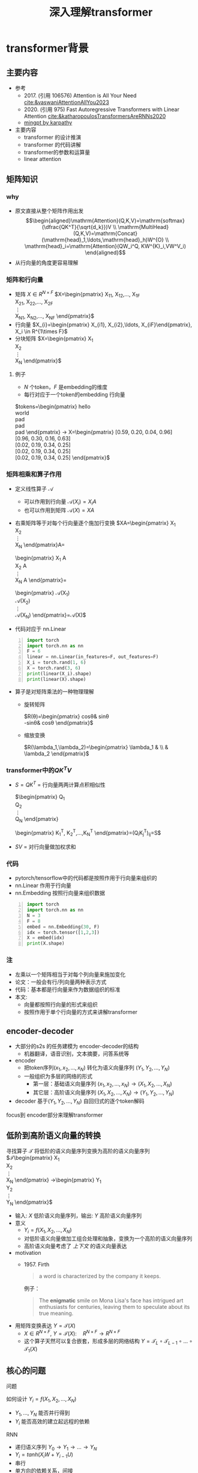 #+TITLE: 深入理解transformer
* transformer背景
** 主要内容
- 参考
  + 2017. (引用 106576) Attention is All Your Need
     [[cite:&vaswaniAttentionAllYou2023]]
  + 2020. (引用 975)
     Fast Autoregressive Transformers with Linear Attention
     [[cite:&katharopoulosTransformersAreRNNs2020]]
  + [[https://github.com/karpathy/minGPT/tree/master/mingpt][mingpt by karpathy]]
- 主要内容
  + transformer 的设计推演
  + transformer 的代码讲解
  + transformer的参数和运算量
  + linear attention
** 矩阵知识
*** why
- 原文直接从整个矩阵作用出发
   $$\begin{aligned}\mathrm{Attention}(Q,K,V)=\mathrm{softmax}(\dfrac{QK^T}{\sqrt{d_k}})V \\ \mathrm{MultiHead}(Q,K,V)=\mathrm{Concat}(\mathrm{head}_1,\ldots,\mathrm{head}_h)W^{O} \\
   \mathrm{head}_i=\mathrm{Attention}(QW_i^Q, KW^{K}_i,VW^V_i)
   \end{aligned}$$
- 从行向量的角度更容易理解
*** 矩阵和行向量
- 矩阵
   $X\in R^{N\times F}$ 
   $X=\begin{pmatrix}
     X_{11}, X_{12},\ldots, X_{1F} \\
     X_{21}, X_{22},\ldots, X_{2F} \\
     \vdots\\
     X_{N1}, X_{N2},\ldots, X_{NF} 
     \end{pmatrix}$
- 行向量
   $X_{i}=\begin{pmatrix} X_{i1}, X_{i2},\ldots, X_{iF}\end{pmatrix}, X_i \in R^{1\times F}$
- 分块矩阵
   $X=\begin{pmatrix}
   X_1\\
   X_2\\
   \vdots\\
   X_N
   \end{pmatrix}$
**** 例子
- $N$ 个token，$F$ 是embedding的维度
- 每行对应于一个token的embedding 行向量
$tokens=\begin{pmatrix}
   hello \\
   world \\
   pad \\
   pad \\
   pad 
   \end{pmatrix} 
   \rightarrow X=\begin{pmatrix}
   [0.59, 0.20, 0.04, 0.96] \\
   [0.96, 0.30, 0.16, 0.63] \\
   [0.02, 0.19, 0.34, 0.25] \\
   [0.02, 0.19, 0.34, 0.25] \\
   [0.02, 0.19, 0.34, 0.25] 
   \end{pmatrix}$

*** 矩阵相乘和算子作用
- 定义线性算子 $\mathcal{A}$
  + 可以作用到行向量  $\mathcal{A}(X_i) = X_{i} A$
  + 也可以作用到矩阵  $\mathcal{A}(X) = XA$
- 右乘矩阵等于对每个行向量逐个施加行变换
  $XA=\begin{pmatrix}
  X_1\\
  X_2\\
  \vdots\\
  X_N
  \end{pmatrix}A=
  \begin{pmatrix}
  X_1 A\\
  X_2 A\\
  \vdots\\
  X_N A
  \end{pmatrix}=
  \begin{pmatrix}
  \mathcal{A}(X_1) \\
  \mathcal{A}(X_2) \\
  \vdots\\
  \mathcal{A}(X_N) 
  \end{pmatrix}=\mathcal{A}(X)$
- 代码对应于 nn.Linear
#+begin_src python -n :results output
  import torch
  import torch.nn as nn
  F = 6
  linear = nn.Linear(in_features=F, out_features=F)
  X_i = torch.rand(1, 6)
  X = torch.rand(3, 6)
  print(linear(X_i).shape)
  print(linear(X).shape)
#+end_src   
- 算子是对矩阵乘法的一种物理理解
  + 旋转矩阵
     
     $R(\theta)=\begin{pmatrix}
        cos\theta& sin\theta\\
        -sin\theta& cos\theta
        \end{pmatrix}$
  + 缩放变换
     
     $R(\lambda_1,\lambda_2)=\begin{pmatrix} \lambda_1 & \\
        & \lambda_2  \end{pmatrix}$


*** transformer中的$QK^{T}V$

- $S=QK^T$ = 行向量两两计算点积相似性
   
    $\begin{pmatrix}
    Q_{1}\\
    Q_{2}\\
    \vdots\\
    Q_N
    \end{pmatrix}
    \begin{pmatrix}
    K_{1}^T, K_2^T,\ldots,K_N^T
    \end{pmatrix}=(Q_{i}K_j^T)_{ij}=S$

- $SV$ = 对行向量做加权求和
   
*** 代码
- pytorch/tensorflow中的代码都是按照作用于行向量来组织的
- nn.Linear 作用于行向量
- nn.Embedding 按照行向量来组织数据
#+begin_src python -n :results output
  import torch
  import torch.nn as nn
  N = 3
  F = 8
  embed = nn.Embedding(30, F)
  idx = torch.tensor([1,2,3])
  X = embed(idx)
  print(X.shape)
#+end_src

*** 注
- 左乘以一个矩阵相当于对每个列向量来施加变化
- 论文：一般会有行/列向量两种表示方式
- 代码：基本都是行向量来作为数据组织的标准
- 本文:
  + 向量都按照行向量的形式来组织
  + 按照作用于单个行向量的方式来讲解transformer
** encoder-decoder
- 大部分的s2s 的任务建模为 encoder-decoder的结构
  + 机器翻译，语音识别，文本摘要，问答系统等
- encoder
  + 把token序列$(x_{1}, x_2,\ldots, x_N)$ 转化为语义向量序列 $(Y_{1}, Y_2, \ldots, Y_N)$
  + 一般组织为多层的网络的形式
    + 第一层：基础语义向量序列
        $(x_{1}, x_2,\ldots, x_N)\rightarrow (X_{1}, X_2,\ldots, X_N)$
    + 其它层：高阶语义向量序列
        $(X_{1}, X_2,\ldots, X_N)\rightarrow (Y_{1}, Y_2,\ldots, Y_N)$
- decoder
   基于$(Y_{1}, Y_2, \ldots, Y_N)$ 自回归式的逐个token解码

focus到 encoder部分来理解transformer
** 低阶到高阶语义向量的转换
寻找算子 $\mathcal{T}$ 将低阶的语义向量序列变换为高阶的语义向量序列
  $\mathcal{T}\begin{pmatrix}
   X_1\\
   X_2\\
   \vdots\\
   X_N
   \end{pmatrix}
   \rightarrow\begin{pmatrix}
   Y_1\\
   Y_2\\
   \vdots\\
   Y_N
   \end{pmatrix}$
- 输入: $X$ 低阶语义向量序列，输出: $Y$ 高阶语义向量序列
- 意义
  + $Y_{i}=f(X_{1}, X_2, \ldots, X_{N})$
  + 对低阶语义向量做加工组合处理和抽象，变换为一个高阶的语义向量序列
  + 高阶语义向量考虑了 /上下文/ 的语义向量表达
- motivation
  + 1957. Firth
     #+begin_quote
        a word is characterized by the company it keeps.
     #+end_quote
     例子：
     #+begin_quote
        The *enigmatic* smile on Mona Lisa's face has intrigued art enthusiasts for centuries, leaving them to speculate about its true meaning.
     #+end_quote
- 用矩阵变换表达 $Y=\mathcal{T}(X)$
  + $X \in R^{N\times F}$, $Y=\mathcal{T}(X): \quad R^{N\times F}\rightarrow R^{N\times F}$
  + 这个算子天然可以复合嵌套，形成多层的网络结构
     $Y=\mathcal{T}_{L}\circ \mathcal{T}_{L-1}\circ \ldots \circ \mathcal{T}_{1}(X)$

** 核心的问题
**** 问题
如何设计 $Y_{i}=f(X_{1}, X_2, \ldots, X_{N})$
- $Y_{1}, \ldots, Y_N$ 能否并行得到
- $Y_{i}$ 能否高效的建立起远程的依赖
**** RNN
#+DOWNLOADED: screenshot @ 2024-01-18 14:03:26
#+ATTR_HTML: :width 600px :align middle
[[file:images/2024-01-18_14-03-26_screenshot.png]]

- 递归语义序列 $Y_{0}\rightarrow Y_1 \rightarrow \ldots \rightarrow Y_{N}$
- $Y_{i}=tanh(X_{i}W + Y_{i-1}U)$
- 串行
- 单方向的依赖关系，间接
**** CNN
#+DOWNLOADED: screenshot @ 2024-01-18 14:04:23
#+ATTR_HTML: :width 600px :align middle
[[file:images/2024-01-18_14-04-23_screenshot.png]]

- $Y_{i}=(X_{i-1},X_i, X_{i+1}) W$ 假设窗口宽度是3
- 并行
- 长距离依赖？
   + 一层卷积只能依赖于当前窗口内，不能对窗口外的形成依赖。
**** transformer思路
设计$Y_{i}=f(X_{1}, X_2, \ldots, X_{N})$，使得
- 使得 $Y_{1},\ldots, Y_N$ 可以做并行计算
- 同时解决长距离依赖的问题
#+DOWNLOADED: screenshot @ 2024-01-18 14:13:40
#+ATTR_HTML: :width 400px :align middle
[[file:images/2024-01-18_14-13-40_screenshot.png]]


$Y=\mathcal{F}\circ \mathcal{A}(X)$ 做两次矩阵的变换
- $Y=\mathcal{A}(X)$    MultiHead Attention
  + 高阶的语义等于对 /全部/ 的低阶语义向量基于 /相似性(Attention)/ 做 /加权平均/
  + $$\begin{aligned}\mathcal{A}(X_i) &=  \frac{\sum_{j=1}^{N} sim(X_i,X_j) X_j}{\sum_{j=1}^N sim(X_i,X_j)} \end{aligned}$$
  + attention = 相似性
    
- $Y'=\mathcal{F}(Y)$  Position-wise Feedforward
  + 再施加若干非线性变换

* tranformer网络结构
** 基于KV查询的相似性计算
$$\begin{aligned}\mathcal{A}(X_i) &=  \frac{\sum_{j=1}^{N} sim(X_i,X_j) X_j}{\sum_{j=1}^N sim(X_i,X_j)} \end{aligned}$$
*** 如何来定义相似性
- $sim(X_{i}, X_j)= \mathrm{exp}(\dfrac{X_i X_{j}^T}{\sqrt{D}})$
- 所有的正的kernel函数都可以
*** 直接计算相似性？
- 参数太少
- 投影到别的空间来计算相似度   $X_{i}\rightarrow X_iW$
   
   $$\begin{aligned}\mathcal{A}(X_i) &=  \frac{\sum_{j=1}^{N} sim(X_iW_1,X_jW_{2}) X_jW_3}{\sum_{j=1}^N sim(X_iW_1,X_jW_2)} \end{aligned}$$

*** 基于KV查询理解
- 把$X_i$ 投影出三个向量 $Q_i,K_i,V_i$
- QKV
  + KV 是大家熟悉的key-value存储 $K_{j}\rightarrow V_{j}$
  + Q 是查询使用的query向量 $Q_{i}$
- QKV的查询方法
  1. query查询多个key，获取多个value
  2. 最后把这些value加权平均

   $Q_i\Rightarrow \begin{pmatrix}
   K_{1}\rightarrow V_{1}\\
   K_2\rightarrow V_2\\
   \vdots\\
   K_N\rightarrow V_N
   \end{pmatrix}
   \Rightarrow \begin{pmatrix}
   sim(Q_i,K_1)V_{1} \\
   sim(Q_i,K_2)V_{2} \\
   \vdots\\
   sim(Q_i,K_N)V_N
   \end{pmatrix}\Rightarrow\sum_{j=1}^N sim(Q_i,K_j)V_j$
- $$\begin{aligned}\mathcal{A}(X_i) &=  \frac{\sum_{j=1}^{N} sim(Q_i,K_j) V_j}{\sum_{j=1}^N sim(Q_i,K_j)} \end{aligned}$$
- 参数： 对应于$Q,K,V$ 产生了三个投影矩阵矩阵 $W_{Q}, W_K,W_V$
** 在一个低维空间做attention
*** 单个头的attention
- 把$X_{i}$ 从$F$ 维空间投影到$D$ 维空间
   
   $W_{Q}\in R^{F\times D}, W_K\in R^{F\times D}, W_{V} \in R^{F\times M}$
 
   $Q_i = X_iW_{Q}, \quad  K_i = X_iW_{K}, \quad  V_i = X_iW_{V}$
   
- $Q_i$ 和所有的$K_j$ 做基于点积的相似度计算，
   
   这里简单起见，我们省略掉了scaling $\frac{1}{\sqrt{D}}$
   
   $Q_iK^{T}=Q_i(K^T_1, \ldots, K^T_N)=(Q_iK^T_1, \ldots, Q_iK^T_N)$
- 对相似度的分布做softmax
   
   $S=\mathrm{soft}(Q_iK^T_1, \ldots, Q_iK^T_N)=(s_{i1},\ldots, s_{iN})$

   $s_{i,j}= \dfrac{exp(Q_iK_j^T)}{\sum_{j=1}^N exp(Q_iK_j^T)}$

- 加权平均
   
   $\mathcal{A}(X_i)=\sum_{j=1}^Ns_jV_j=(s_{i1},\ldots, s_{iN})\begin{pmatrix}V_1 \\ V_2 \\ \vdots \\V_N\end{pmatrix}$
   
   $\mathcal{A}(X_i) = \mathrm{soft}(Q_iK^{T})V = \mathrm{soft}(X_iW_QW_K^TX^T)XW_V$
*** 矩阵表达
$$\begin{aligned}Y&=\mathcal{A}(X)=\begin{pmatrix}
\mathcal{A}(X_1)\\
\mathcal{A}(X_2)\\
\vdots\\
\mathcal{A}(X_N)
\end{pmatrix}=\begin{pmatrix}
\mathrm{soft}(Q_1K^T)V\\
\mathrm{soft}(Q_2K^T)V\\
\vdots \\
\mathrm{soft}(Q_NK^T)V\end{pmatrix}\\
&=\mathrm{soft}(QK^T)V=\mathrm{soft}(XW_QW_K^TX^T)XW_V\end{aligned}$$
简化符号  $sim(Q,K)V$
*** 代码实现
#+begin_src python :results output
  import torch
  import torch.nn as nn
  import math
  from torch.nn import functional as F

  class SingleHeadAttention(nn.Module):

    def __init__(self, config):
        super().__init__()
        self.F = config["fea_size"] #F
        self.D = config["subspace_dim"] #D
        self.q_proj = nn.Linear(self.F, self.D)
        self.k_proj = nn.Linear(self.F, self.D)
        self.v_proj = nn.Linear(self.F, self.D)

    def forward(self, x):
        B, N, F = x.size()
        q = self.q_proj(x)
        k = self.k_proj(x)
        v = self.v_proj(x)
        att = (q @ k.transpose(-2, -1)) * (1.0 / math.sqrt(k.size(-1)))
        att = F.softmax(att, dim=-1)
        y = att @ v
        return y
#+end_src

*** 注:
1. $D\neq F$ 时，$\mathcal{A}(X)$ 还不可用
** 在多个低维空间做attention
*** why
#+begin_quote
Multi-head attention allows the model to jointly attend to information from different representation subspaces at different positions.
#+end_quote
- 一词多义
- 把$F$ 维的语义向量投影到 $H$ 个不同的子空间中去计算相似加权组合
*** 做法
- 每个头投做独立的Attention变换 $\mathcal{A}^{h}(X)$
  + 假设有$H$ 个头，每个头作用的低维空间维度是$D$
  + $D\times H = F$
- 对$H$ 个 $D$ 行向量拼接
   $W_O\in R^{F\times F}$
   $\mathcal{A}(X) = \mathrm{concat}(\mathcal{A}^1(X), \mathcal{A}^2(X), \ldots, \mathcal{A}^{H}(X) W_O$
- 或者对前面的符号简化
  + 在第$j$ 个子空间做单头注意力 $Y^{j}=sim(Q^{j}, K^{j})V^{j}$
  + 合并 $Y=(Y^{1},\ldots, Y^H)$   
*** 代码实现
#+begin_src python :results output
  # 参考 https://github.com/karpathy/minGPT/tree/master/mingpt
  import torch
  import torch.nn as nn
  import math
  from torch.nn import functional as F

  class SelfAttention(nn.Module):

    def __init__(self, config):
        super().__init__()
        self.H = config["n_head"]
        self.F = config["fea_size"] #F
        self.D = self.fea_size // self.n_head #D
        # 一次把qkv 全部映射完成，对应W_Q, W_K, W_V
        self.qkv_proj = nn.Linear(self.fea_size, 3 * self.fea_size)
        # 最后的投影，对应于 $W_O$
        self.out_proj = nn.Linear(self.fea_size, self.fea_size)

    def forward(self, x):
        B, N, fea_size = x.size()
        q, k, v = self.qkv_proj(x).split(3, dim=2)
        # matmul 只能在最后两个维度相乘，需要对NxD的矩阵相乘，做1,2维度的交换
        k = k.view(B, N, self.H, self.D).transpose(1, 2)
        q = q.view(B, N, self.H, self.D).transpose(1, 2)
        v = v.view(B, N, self.H, self.D).transpose(1, 2)
        # 一次把多个头的映射全部完成
        att = (q @ k.transpose(-2, -1)) * (1.0 / math.sqrt(k.size(-1)))
        att = F.softmax(att, dim=-1)
        y = att @ v
        # 多头拼接
        y = y.transpose(1, 2).contiguous().view(B, N, F)
        y = self.out_proj(y)
        return y
#+end_src
*** 代码示意
#+DOWNLOADED: screenshot @ 2024-01-31 11:11:07
#+ATTR_HTML: :width 600px :align middle
[[file:images/2024-01-31_11-11-07_screenshot.png]]

** 位置无关的全连接
- 两层的全连接
   $\mathcal{F}(X_i)=(g(X_iW_1)+b_1)W_2+b_2)$
*** 代码
#+begin_src python :results output
  import torch
  import torch.nn as nn
  class PWiseFeedForward(nn.Module):
      def __init__(self, config):
          super().__init__()
          self.fea_size = config["fea_size"]
          self.proj_wide = nn.Linear(self.fea_size, 4 * self.fea_size)
          self.proj_narrow = nn.Linear(4 * self.fea_size, self.fea_size)
          self.act = nn.ReLU()
      def forward(self, x):
          return self.proj_narrow(self.act(self.proj_wide(x)))
#+end_src

** 归一化 + 残差网络
$\mathcal{T}(X)=\mathcal{F}\circ\mathcal{A}(X)$
*** Layer Normalization

$\mathcal{A}'(X)=\mathcal{N}\circ\mathcal{A}(X)$
$\dfrac{x-\mu}{\sqrt{\sigma}}\gamma + \beta,\mu=\dfrac{1}{d}\sum\limits_{i=1}^{d}x_{i}, \sigma=\sqrt{\dfrac{1}{d}\sum\limits_{i=1}^{d}(x_{i}-\mu)^{2}}$
可以看成是作用在行向量上的算子
*** 输入矩阵例子
$\begin{pmatrix}
  hello \\
  world \\
  <pad> \\
  <pad> \\
  <pad> 
  \end{pmatrix}
  \rightarrow X= \begin{pmatrix}
  [0.59, 0.20, 0.04, 0.96] \\
  [0.96, 0.30, 0.16, 0.63] \\
  [0.02, 0.19, 0.34, 0.25] \\
  [0.02, 0.19, 0.34, 0.25] \\
  [0.02, 0.19, 0.34, 0.25] 
  \end{pmatrix}$
*** 行归一化 or 列归一化
- 在NLP的序列建模里面，Layer Normalization
- 在CV/CTR预估里面, Batch Normalization
*** Why
- padding的影响
   不同batch中<pad>个数不同，沿着token方向做归一化没有意义
- 每个位置做独立的归一化更有意义
*** 其他的可能选择
- RMSNorm
   $\dfrac{x}{RMS(x)}, RMS(x)=\sqrt{\dfrac{1}{d}\sum\limits_{i=1}^{d}x_i^2$
** 整体的变换
$Y=\mathcal{T}(X)$
1. Attention $Z=\mathcal{N}\circ(X+\mathcal{A}(X))$
2. 位置无关的全连接   $Y=\mathcal{N}\circ(X+\mathcal{F}(Z))$
*** residual network
$\mathcal{A}'(X)=\mathcal{N}\circ(X+\mathcal{A}(X))$
$\mathcal{F}'(X)=\mathcal{N}\circ(X+\mathcal{F}(X))$
*** 多层
一个 $L$ 层的transformer 模型
   \begin{equation*}
   \begin{split}
      \mathcal{T}(X) & = \mathcal{T}_L \circ \ldots \mathcal{T}_{2}\circ \mathcal{T}_{1}(X)
   \end{split}
   \end{equation*}
*** 代码
#+begin_src python
import torch.nn as nn
class Block(nn.Module):

    def __init__(self, config):
        super().__init__()
        self.layer_norm_1 = nn.LayerNorm(config.fea_size)
        self.attn = SelfAttention(config)
        self.layer_norm_2 = nn.LayerNorm(config.fea_size)
        self.mlp = PWiseFeedForward(config)

    def forward(self, x):
        x = self.layer_norm_1(x + self.attn(x))
        x = self.layer_norm_2(x + self.mlp(x))
        return x
#+end_src
* transformer参数和计算量
** 关于参数量
- 我们需要一种模型能够方便的去增加模型的复杂度
  + 比如增加深度，增加宽度
  + 增加token的embedding size
  + 增加词典的大小
- transformer模型可以在此之外非常有效的提升模型的参数量
- 而且在参数量提升之后效果也有了巨大的提升
** 参数的分布
*** 多头注意力 $4F^2$
- 每个头有
  + 3个投影矩阵 $W_Q, W_K, W_V$
  + 1个投影concat结果的矩阵 $W_O$
- 参数量: 假设投射到的子空间维度是$D$, $H$个子空间，$D\times H = F$
  + $F\times D \times 3 \times H = 3F^{2}$
  + $F^{2}$
*** FFW $8F^2$
- 两个矩阵，先从$F$ 变宽到$4F$，再收窄回来到$F$
- 参数量$F\times4F + 4F\times F= 8F^{2}$
*** word embedding
$E$ 是token字典的大小
- $E\times F$
*** total
$L(12F^{2})+EF$

| model     |  维度 | 层数 | 头数 | 字典大小 | 参数量 |
|-----------+------+-----+-----+--------+-------|
| bertBase  |  768 |  12 |  12 |  30000 | 110M  |
| bertLarge | 1024 |  24 |  12 |  30000 | 340M  |
** linear transformer
*** 两个算子的计算量
- $\mathcal{A}(X)$ 计算量 $O(N^2)$
- $\mathcal{F}(X)$ 计算量 $O(N)$
*** softmax 导致了$O(N^2)$
核心的计算量在这三个矩阵的相乘上，$QK^{T}V$
- 有softmax的存在的话
   只能先计算$H=QK^{T}$, 对$H$ 做softmax 变换后，再计算$HV$
   乘法的计算量是 $N^2D+N^2M$, 整体的复杂度是$O(N^{2})$
   $QK^TV=(QK^T)V=\begin{pmatrix}
   H_{11},H_{12},\ldots,H_{1N} \\
   \vdots\\
   H_{N1},H_{N2},\ldots,H_{NN} \\
   \end{pmatrix}V$
   
- 如果没有softmax的话
   可以先计算后两个矩阵相乘$H=K^TV$, 再计算$QH$
   计算量可以是$O(N)$, 因为$K^TV$ 可以提前算出来缓存，大致如下面这个表达所示
   $Q(K^TV)=\begin{pmatrix}
   Q_1 \\
   Q_2 \\
   \vdots\\
   Q_{N}
   \end{pmatrix}(K^TV)$
*** kernel

$\mathcal{A}(X_i)=\dfrac{\sum_{j=1}^{N} sim(Q_i,K_j) V_j}{\sum_{j=1}^N sim(Q_i,K_j)}$

- kernel: $k(x,y)=<\phi(x),\phi(y)>$
   $k(x,y)=(x\cdot z)^2, \phi(x)=(x_{1}^{2},x_{2}^2,\sqrt{2}x_1x_{2})$
  + kernel 对应一个feature map
  + 可以用非负的kernel来替换掉
  + 当前的sim函数 $sim(x,y)=\mathrm{exp}(xy^{T}/\sqrt{D})$
*** linear transformer  $O(N)$
- 用kernel来替换掉sim
   $$\begin{aligned}\mathcal{A}(X_i) &=  \frac{\sum_{j=1}^{N} sim(Q_i,K_j) V_j}{\sum_{j=1}^N sim(Q_i,K_j)} \\ 
   &=\frac{\sum_{j=1}^{N} \phi(Q_i)\phi(K_j)^T V_j}{\sum_{j=1}^N \phi(Q_i)\phi(K_j)^T} \\
   &=\frac{ \phi(Q_i) \sum_{j=1}^{N}\phi(K_j)^T V_j}{\phi(Q_i)\sum_{j=1}^N \phi(K_j)^T}
   \end{aligned}
   $$

  + $\sum_{j=1}^{N}\phi(K_j)^T V, \sum_{j=1}^N \phi(K_j)^T$ 可以提前算好
  + 去掉归一化来看 $$(\phi(Q)\phi(K)^{T})V=\phi(Q)(\phi(K)^{T}V)$$
     
     $$\begin{aligned}     \begin{pmatrix}
     \phi(Q_1)\sum_{j=1}^{N} \phi(K_j)^{T} V_j \\
     \vdots \\
     \phi(Q_N)\sum_{j=1}^{N} \phi(K_j)^T V_j \\
     \end{pmatrix}& =\begin{pmatrix}
        \phi(Q_1)\phi(K)^{T}V\\
         \vdots \\
          \phi(Q_N)\phi(K)^{T}V \\
          \end{pmatrix} \\
          &=
          \begin{pmatrix}
          \phi(Q_{1})\\
          \vdots\\
          \phi(Q_N)
          \end{pmatrix}\phi(K)^TV \\
          &=\phi(Q)\phi(K)^TV
          \end{aligned}$$

  + $O(N)$ 复杂度，Linear Transformer
  + $\phi(x)=\mathrm{elu}(x)+1$
** 优缺点
*** 优点
- 并行
- 长距离依赖
- 可解释性
*** 缺点
- 本身对顺序无感，操作是在集合层次上的，需要额外加入位置编码
   下面的cls token得到的语义向量是完全一样的。
  + <cls> 从 北京 到 上海 的 火车票
  + <cls> 从 上海 到 北京 的 火车票
- 计算的复杂度是序列长度平方
** 下期内容预告
- positional embedding
